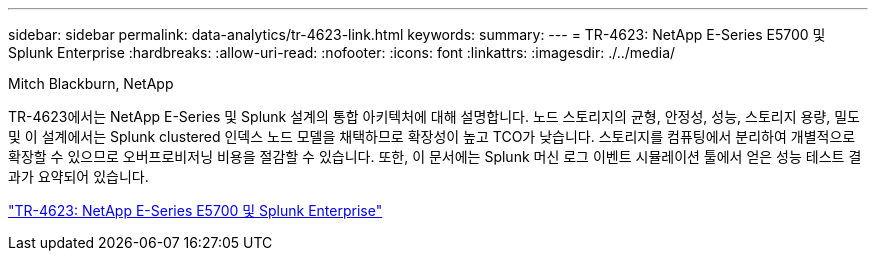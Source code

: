 ---
sidebar: sidebar 
permalink: data-analytics/tr-4623-link.html 
keywords:  
summary:  
---
= TR-4623: NetApp E-Series E5700 및 Splunk Enterprise
:hardbreaks:
:allow-uri-read: 
:nofooter: 
:icons: font
:linkattrs: 
:imagesdir: ./../media/


Mitch Blackburn, NetApp

TR-4623에서는 NetApp E-Series 및 Splunk 설계의 통합 아키텍처에 대해 설명합니다. 노드 스토리지의 균형, 안정성, 성능, 스토리지 용량, 밀도 및 이 설계에서는 Splunk clustered 인덱스 노드 모델을 채택하므로 확장성이 높고 TCO가 낮습니다. 스토리지를 컴퓨팅에서 분리하여 개별적으로 확장할 수 있으므로 오버프로비저닝 비용을 절감할 수 있습니다. 또한, 이 문서에는 Splunk 머신 로그 이벤트 시뮬레이션 툴에서 얻은 성능 테스트 결과가 요약되어 있습니다.

link:https://www.netapp.com/pdf.html?item=/media/16851-tr-4623pdf.pdf["TR-4623: NetApp E-Series E5700 및 Splunk Enterprise"^]
